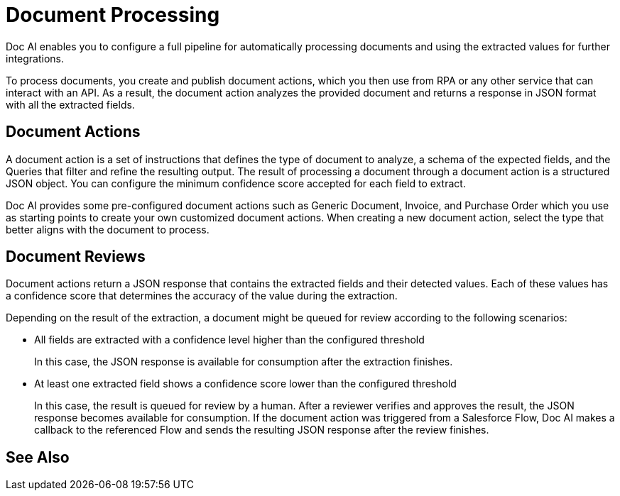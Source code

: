 = Document Processing 

Doc AI enables you to configure a full pipeline for automatically processing documents and using the extracted values for further integrations. 

To process documents, you create and publish document actions, which you then use from RPA or any other service that can interact with an API. As a result, the document action analyzes the provided document and returns a response in JSON format with all the extracted fields. 

== Document Actions 

A document action is a set of instructions that defines the type of document to analyze, a schema of the expected fields, and the Queries that filter and refine the resulting output. The result of processing a document through a document action is a structured JSON object. You can configure the minimum confidence score accepted for each field to extract.

Doc AI provides some pre-configured document actions such as Generic Document, Invoice, and Purchase Order which you use as starting points to create your own customized document actions. When creating a new document action, select the type that better aligns with the document to process. 

== Document Reviews

Document actions return a JSON response that contains the extracted fields and their detected values. Each of these values has a confidence score that determines the accuracy of the value during the extraction.

Depending on the result of the extraction, a document might be queued for review according to the following scenarios: 

* All fields are extracted with a confidence level higher than the configured threshold
+
In this case, the JSON response is available for consumption after the extraction finishes. 
//If you are calling Doc AI from a Salesforce Flow, Doc AI makes a callback to the referenced Flow and sends the resulting JSON response. 

* At least one extracted field shows a confidence score lower than the configured threshold
+
In this case, the result is queued for review by a human. After a reviewer verifies and approves the result, the JSON response becomes available for consumption. If the document action was triggered from a Salesforce Flow, Doc AI makes a callback to the referenced Flow and sends the resulting JSON response after the review finishes. 


== See Also

// Creating Document Actions
// Reviewing Processed Documents
// Automating Document Processing